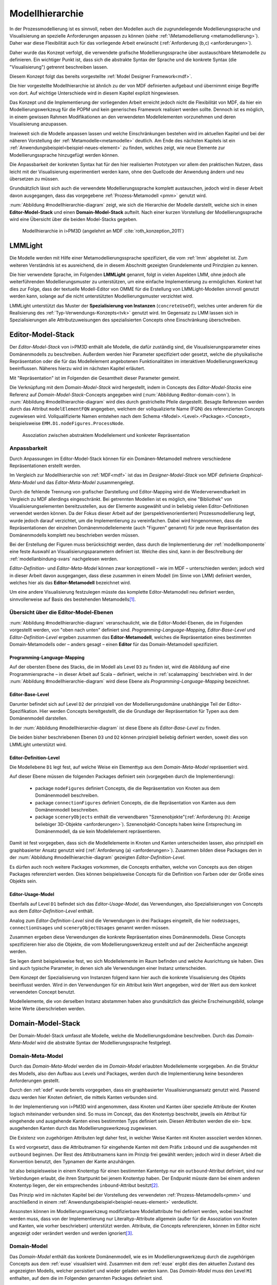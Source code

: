 .. _modellhierarchie:

****************
Modellhierarchie
****************

In der Prozessmodellierung ist es sinnvoll, neben den Modellen auch die zugrundeliegende Modellierungssprache und Visualisierung an spezielle Anforderungen anpassen zu können (siehe :ref:`\Metamodellierung <metamodellierung>`). Daher war diese Flexibilität auch für das vorliegende Arbeit erwünscht (:ref:`Anforderung (b,c) <anforderungen>`). 

Daher wurde das Konzept verfolgt, die verwendete grafische Modellierungssprache über austauschbare Metamodelle zu definieren.
Ein wichtiger Punkt ist, dass sich die abstrakte Syntax der Sprache und die konkrete Syntax (die "Visualisierung") getrennt beschreiben lassen. 

Diesem Konzept folgt das bereits vorgestellte :ref:`Model Designer Framework<mdf>`.

Die hier vorgestellte Modellhierarchie ist ähnlich zu der von MDF definierten aufgebaut und übernimmt einige Begriffe von dort. 
Auf wichtige Unterschiede wird in diesem Kapitel explizit hingewiesen.

Das Konzept und die Implementierung der vorliegenden Arbeit erreicht jedoch nicht die Flexibilität von MDF, da hier ein Modellierungswerkzeug für die POPM und kein generisches Framework realisiert werden sollte. 
Dennoch ist es möglich, in einem gewissen Rahmen Modifikationen an den verwendeten Modellelementen vorzunehmen und deren Visualisierung anzupassen. 

Inwieweit sich die Modelle anpassen lassen und welche Einschränkungen bestehen wird im aktuellen Kapitel und bei der näheren Vorstellung der :ref:`Metamodelle<metamodelle>` deutlich.
Am Ende des nächsten Kapitels ist ein :ref:`Anwendungsbeispiel<beispiel-neues-element>` zu finden, welches zeigt, wie neue Elemente zur Modellierungssprache hinzugefügt werden können.

Die Anpassbarkeit der konkreten Syntax hat für den hier realisierten Prototypen vor allem den praktischen Nutzen, dass leicht mit der Visualisierung experimentiert werden kann, ohne den Quellcode der Anwendung ändern und neu übersetzen zu müssen.

Grundsätzlich lässt sich auch die verwendete Modellierungssprache komplett austauschen, jedoch wird in dieser Arbeit davon ausgegangen, dass das vorgegebene :ref:`Prozess-Metamodell <pmm>` genutzt wird. 

:num:`Abbildung #modellhierarchie-diagram` zeigt, wie sich die Hierarchie der Modelle darstellt, welche sich in einen **Editor-Model-Stack** und einen **Domain-Model-Stack** aufteilt.
Nach einer kurzen Vorstellung der Modellierungssprache wird eine Übersicht über die beiden Model-Stacks gegeben.

.. _modellhierarchie-diagram:

.. figure:: _static/diags/modellhierarchie.eps
    :width: 16cm

    Modellhierarchie in i>PM3D (angelehnt an MDF :cite:`roth_konzeption_2011`)


.. _lmmlight:

LMMLight
========

Die Modelle werden mit Hilfe einer Metamodellierungssprache spezifiziert, die vom :ref:`lmm` abgeleitet ist. 
Zum weiteren Verständnis ist es ausreichend, die in diesem Abschnitt gezeigten Grundelemente und Prinzipien zu kennen.

Die hier verwendete Sprache, im Folgenden **LMMLight** genannt, folgt in vielen Aspekten LMM, ohne jedoch alle weiterführenden Modellierungsmuster zu unterstützen, um eine einfache Implementierung zu ermöglichen. 
Konkret hat dies zur Folge, dass der textuelle Modell-Editor von OMME für die Erstellung von LMMLight-Modellen sinnvoll genutzt werden kann, solange auf die nicht unterstützten Modellierungsmuster verzichtet wird.

LMMLight unterstützt das Muster der **Spezialisierung von Instanzen** (``concreteUseOf``), welches unter anderem für die Realisierung des :ref:`Typ-Verwendungs-Konzepts<tvk>` genutzt wird.
Im Gegensatz zu LMM lassen sich in Spezialisierungen alle Attributzuweisungen des spezialisierten Concepts ohne Einschränkung überschreiben.

.. _editor-model-stack:

Editor-Model-Stack
==================

Der *Editor-Model-Stack* von i>PM3D enthält alle Modelle, die dafür zuständig sind, die Visualisierungsparameter eines Domänenmodells zu beschreiben. 
Außerdem werden hier Parameter spezifiziert oder gesetzt, welche die physikalische Repräsentation oder die für das Modellelement angebotenen Funktionalitäten im interaktiven Modellierungswerkzeug beeinflussen.
Näheres hierzu wird im nächsten Kapitel erläutert.

Mit "Repräsentation" ist im Folgenden die Gesamtheit dieser Parameter gemeint. 

Die Verknüpfung mit dem *Domain-Model-Stack* wird hergestellt, indem in Concepts des *Editor-Model-Stacks* eine Referenz auf *Domain-Model-Stack*-Concepts angegeben wird (:num:`Abbildung #editor-domain-conn`). 
In :num:`Abbildung #modellhierarchie-diagram` wird dies durch gestrichelte Pfeile dargestellt.
Besagte Referenzen werden durch das Attribut ``modelElementFQN`` angegeben, welchem der vollqualizierte Name (FQN) des referenzierten Concepts zugewiesen wird. 
Vollqualifizierte Namen entstehen nach dem Schema <Model>.<Level>.<Package>.<Concept>, beispielsweise ``EMM.D1.nodeFigures.ProcessNode``.

.. _editor-domain-conn:

.. figure:: _static/diags/editor-domain-conn.eps
    :width: 15cm

    Assoziation zwischen abstraktem Modellelement und konkreter Repräsentation 


Anpassbarkeit
-------------

Durch Anpassungen im Editor-Model-Stack können für ein Domänen-Metamodell mehrere verschiedene Repräsentationen erstellt werden. 

Im Vergleich zur Modellhierarchie von :ref:`MDF<mdf>` ist das im *Designer-Model-Stack* von MDF definierte *Graphical-Meta-Model* und das *Editor-Meta-Model* zusammengelegt. 

Durch die fehlende Trennung von grafischer Darstellung und Editor-Mapping wird die Wiederverwendbarkeit im Vergleich zu MDF allerdings eingeschränkt.
Bei getrennten Modellen ist es möglich, eine "Bibliothek" von Visualisierungselementen bereitzustellen, aus der Elemente ausgewählt und in beliebig vielen Editor-Definitionen verwendet werden können.
Da der Fokus dieser Arbeit auf der (perspektivenorientierten) Prozessmodellierung liegt, wurde jedoch darauf verzichtet, um die Implementierung zu vereinfachen.
Dabei wird hingenommen, dass die Repräsentationen der einzelnen Domänenmodellelemente (auch "Figuren" genannt) für jede neue Repräsentation des Domänenmodells komplett neu beschrieben werden müssen.

Bei der Erstellung der Figuren muss berücksichtigt werden, dass durch die Implementierung der :ref:`modellkomponente` eine feste Auswahl an Visualisierungsparametern definiert ist. 
Welche dies sind, kann in der Beschreibung der :ref:`modellanbindung-svars` nachgelesen werden.

*Editor-Definition-* und *Editor-Meta-Model* können zwar konzeptionell – wie im MDF – unterschieden werden; 
jedoch wird in dieser Arbeit davon ausgegangen, dass diese zusammen in einem Modell (im Sinne von LMM) definiert werden, welches hier als das **Editor-Metamodell** bezeichnet wird. 

Um eine andere Visualisierung festzulegen müsste das komplette Editor-Metamodell neu definiert werden, sinnvollerweise auf Basis des bestehenden Metamodells\ [#f1]_.

Übersicht über die Editor-Model-Ebenen
--------------------------------------

:num:`Abbildung #modellhierarchie-diagram` veranschaulicht, wie die Editor-Model-Ebenen, die im Folgenden vorgestellt werden, von "oben nach unten" definiert sind. 
*Programming-Language-Mapping*, *Editor-Base-Level* und *Editor-Definition-Level* ergeben zusammen das **Editor-Metamodell**, 
welches die Repräsentation eines bestimmten Domain-Metamodells oder – anders gesagt – einen **Editor** für das Domain-Metamodell spezifiziert.

Programming-Language-Mapping
^^^^^^^^^^^^^^^^^^^^^^^^^^^^

Auf der obersten Ebene des Stacks, die im Modell als Level ``D3`` zu finden ist, wird die Abbildung auf eine Programmiersprache – in dieser Arbeit auf Scala – definiert, welche in :ref:`scalamapping` beschrieben wird.
In der :num:`Abbildung #modellhierarchie-diagram` wird diese Ebene als *Programming-Language-Mapping* bezeichnet.

Editor-Base-Level
^^^^^^^^^^^^^^^^^

Darunter befindet sich auf Level ``D2`` der prinzipiell von der Modellierungsdomäne unabhängige Teil der Editor-Spezifikation.
Hier werden Concepts bereitgestellt, die die Grundlage der Repräsentation für Typen aus dem Domänenmodell darstellen.

In der :num:`Abbildung #modellhierarchie-diagram` ist diese Ebene als *Editor-Base-Level* zu finden.

Die beiden bisher beschriebenen Ebenen ``D3`` und ``D2`` können prinzipiell beliebig definiert werden, soweit dies von LMMLight unterstützt wird. 

.. _edef:

Editor-Definition-Level
^^^^^^^^^^^^^^^^^^^^^^^

Die Modellebene ``D1`` legt fest, auf welche Weise ein Elementtyp aus dem *Domain-Meta-Model* repräsentiert wird. 

Auf dieser Ebene müssen die folgenden Packages definiert sein (vorgegeben durch die Implementierung):

    * package ``nodeFigures`` definiert Concepts, die die Repräsentation von Knoten aus dem Domänenmodell beschreiben.
    * package ``connectionFigures`` definiert Concepts, die die Repräsentation von Kanten aus dem Domänenmodell beschreiben.
    * package ``sceneryObjects`` enthält die verwendbaren "Szenenobjekte"(:ref:`Anforderung (h): Anzeige beliebiger 3D-Objekte <anforderungen>`). Szenenobjekt-Concepts haben keine Entsprechung im Domänenmodell, da sie kein Modellelement repräsentieren.

Damit ist fest vorgegeben, dass sich die Modellelemente in Knoten und Kanten unterscheiden lassen, also prinzipiell ein graphbasierter Ansatz genutzt wird (:ref:`Anforderung (a) <anforderungen>`).
Zusammen bilden diese Packages den in der :num:`Abbildung #modellhierarchie-diagram` gezeigten *Editor-Definition-Level*. 

Es dürfen auch noch weitere Packages vorkommen, die Concepts enthalten, welche von Concepts aus den obigen Packages referenziert werden. 
Dies können beispielsweise Concepts für die Definition von Farben oder der Größe eines Objekts sein.

.. _euse:

Editor-Usage-Model
^^^^^^^^^^^^^^^^^^

Ebenfalls auf Level ``D1`` befindet sich das *Editor-Usage-Model*, das Verwendungen, also Spezialisierungen von Concepts aus dem *Editor-Definition-Level* enthält. 

Analog zum *Editor-Definition-Level* sind die Verwendungen in drei Packages eingeteilt, die hier ``nodeUsages``, ``connectionUsages`` und ``sceneryObjectUsages`` genannt werden müssen.

Zusammen ergeben diese Verwendungen die konkrete Repräsentation eines Domänenmodells.
Diese Concepts spezifizieren hier also die Objekte, die vom Modellierungswerkzeug erstellt und auf der Zeichenfläche angezeigt werden. 

Sie legen damit beispielsweise fest, wo sich Modellelemente im Raum befinden und welche Ausrichtung sie haben. 
Dies sind auch typische Parameter, in denen sich alle Verwendungen einer Instanz unterscheiden.

Dem Konzept der Spezialisierung von Instanzen folgend kann hier auch die konkrete Visualisierung des Objekts beeinflusst werden. 
Wird in den Verwendungen für ein Attribut kein Wert angegeben, wird der Wert aus dem konkret verwendeten Concept benutzt.

Modellelemente, die von derselben Instanz abstammen haben also grundsätzlich das gleiche Erscheinungsbild, solange keine Werte überschrieben werden.

.. _domain-model-stack:

Domain-Model-Stack
==================

Der Domain-Model-Stack umfasst alle Modelle, welche die Modellierungsdomäne beschreiben. 
Durch das *Domain-Meta-Model* wird die abstrakte Syntax der Modellierungssprache festgelegt.

Domain-Meta-Model
-----------------

Durch das *Domain-Meta-Model* werden die im *Domain-Model* erlaubten Modellelemente vorgegeben.
An die Struktur des Modells, also den Aufbau aus Levels und Packages, werden durch die Implementierung keine besonderen Anforderungen gestellt.

Durch den :ref:`edef` wurde bereits vorgegeben, dass ein graphbasierter Visualisierungsansatz genutzt wird.
Passend dazu werden hier Knoten definiert, die mittels Kanten verbunden sind.

In der Implementierung von i>PM3D wird angenommen, dass Knoten und Kanten über spezielle Attribute der Knoten logisch miteinander verbunden sind. 
So muss im Concept, das den Knotentyp beschreibt, jeweils ein Attribut für eingehende und ausgehende Kanten eines bestimmten Typs definiert sein. 
Diesen Attributen werden die ein- bzw. ausgehenden Kanten durch das Modellierungswerkzeug zugewiesen.

Die Existenz von zugehörigen Attributen legt daher fest, in welcher Weise Kanten mit Knoten assoziiert werden können.

Es wird vorgesetzt, dass die Attributnamen für eingehende Kanten mit dem Präfix ``inbound`` und die ausgehenden mit ``outbound`` beginnen.
Der Rest des Attributnamens kann im Prinzip frei gewählt werden; jedoch wird in dieser Arbeit die Konvention benutzt, den Typnamen der Kante anzuhängen.

Ist also beispielsweise in einem Knotentyp für einen bestimmten Kantentyp nur ein ``outbound``-Attribut definiert, sind nur Verbindungen erlaubt, die ihren Startpunkt bei jenem Knotentyp haben. 
Der Endpunkt müsste dann bei einem anderen Knotentyp liegen, der ein entsprechendes ``inbound``-Attribut besitzt\ [#f2]_.

Das Prinzip wird im nächsten Kapitel bei der Vorstellung des verwendeten :ref:`Prozess-Metamodells<pmm>` und anschließend in einem :ref:`Anwendungsbeispiel<beispiel-neues-element>` verdeutlicht.

Ansonsten können im Modellierungswerkzeug modifizierbare Modellattribute frei definiert werden, wobei beachtet werden muss, dass von der Implementierung nur Literaltyp-Attribute allgemein (außer für die Assoziation von Knoten und Kanten, wie vorher beschrieben) unterstützt werden. 
Attribute, die Concepts referenzieren, können im Editor nicht angezeigt oder verändert werden und werden ignoriert\ [#f3]_.

.. _domain-model:

Domain-Model
------------

Das *Domain-Model* enthält das konkrete Domänenmodell, wie es im Modellierungswerkzeug durch die zugehörigen Concepts aus dem :ref:`euse` visualisiert wird.
Zusammen mit dem :ref:`euse` ergibt dies den aktuellen Zustand des angezeigten Modells, welcher persistiert und wieder geladen werden kann.
Das *Domain-Model* muss den Level ``M1`` enthalten, auf dem die im Folgenden genannten Packages definiert sind.

Für die Erzeugung von Knoten im *Domain-Model* wird immer das :ref:`tvk` verwendet. 

Dies bedeutet, dass im *Domain-Meta-Model* Concepts definiert sind, von welchen im *Domain-Model* ein Instanz ("Typ-Concept")erstellt wird. 
Von *Typ-Concepts* kann eine Verwendung (in Form einer Spezialisierung der Instanz) im *Domain-Model* erzeugt werden.

Die Implementierung gibt vor, dass die benutzerdefinierten Typen in einem Package mit dem Namen ``types`` abgelegt werden.
Verwendungen davon werden im Package ``nodeUsages`` abgelegt.

Für Kanten kommt das Typ-Verwendungs-Konzept im Domänenmodell nicht zum Einsatz. 
Kanten sind daher direkte Instanzen von Typen aus dem *Domain-Meta-Model* und werden zum Package ``connections`` hinzugefügt.


.. [#f1] "Copy-And-Paste-Wiederverwendung"

.. [#f2] Im Domänenmodell sind Kanten also technisch gesehen immer "gerichtet".

.. [#f3] Als "Ausweg" kann ein zusätzlicher Knotentyp und eine passende Verbindung definiert werden, so dass der Sachverhalt vom Editor visualisiert und modifiziert werden kann.

